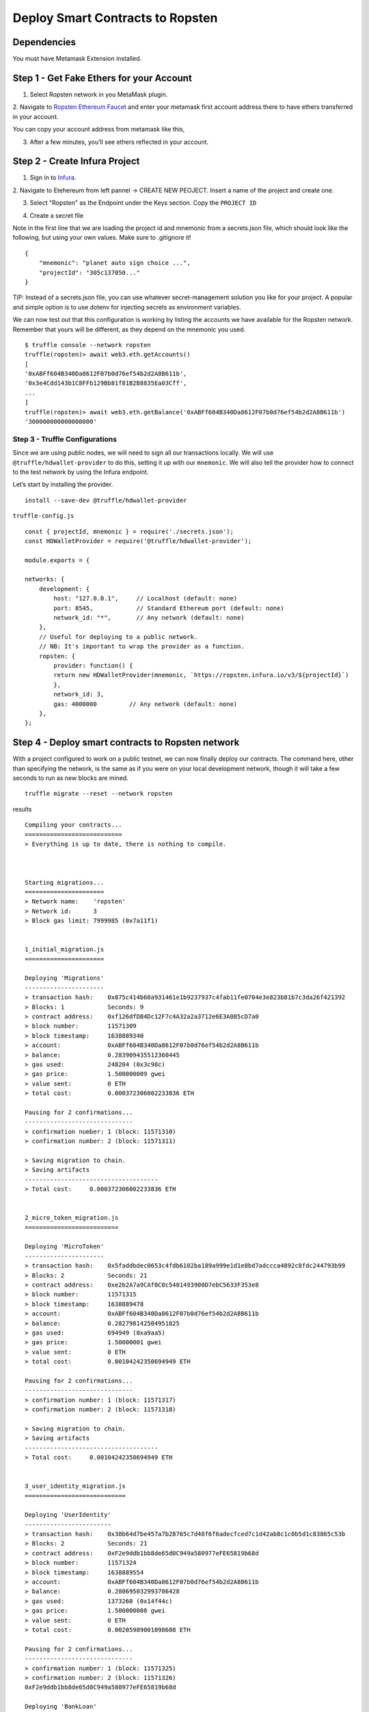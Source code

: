 .. _deploy-to-ropsten:

Deploy Smart Contracts to Ropsten
==================================

Dependencies
~~~~~~~~~~~~

You must have Metamask Extension installed. 

Step 1 - Get Fake Ethers for your Account
~~~~~~~~~~~~~~~~~~~~~~~~~~~~~~~~~~~~~~~~~

1. Select Ropsten network in you MetaMask plugin.

.. image:: ../images/select_ropsten_network.png
  :width: 300

2. Navigate to `Ropsten Ethereum Faucet <https://faucet.ropsten.be/>`_ and enter your metamask first account address there 
to have ethers transferred in your account. 

.. image:: ../images/account_copied.png
  :width: 300

You can copy your account address from metamask like this,

.. image:: ../images/ropsten_faucet.png

3. After a few minutes, you’ll see ethers reflected in your account.

.. image:: ../images/ropsten_account_with_eth.png
  :width: 300


Step 2 - Create Infura Project
~~~~~~~~~~~~~~~~~~~~~~~~~~~~~~

1. Sign in to `Infura <https://infura.io/>`_.

2. Navigate to Etehereum from left pannel -> CREATE NEW PEOJECT.
Insert a name of the project and create one.

.. image:: ../images/create_infura_project.png
  :width: 300

3. Select "Ropsten" as the Endpoint under the Keys section. Copy the ``PROJECT ID``

.. image:: ../images/infura_project.png

4. Create a secret file

Note in the first line that we are loading the project id and mnemonic from a secrets.json file, 
which should look like the following, but using your own values. Make sure to .gitignore it! ::

    {
        "mnemonic": "planet auto sign choice ...",
        "projectId": "305c137050..."
    }

TIP: Instead of a secrets.json file, you can use whatever secret-management solution you like for your project. 
A popular and simple option is to use dotenv for injecting secrets as environment variables.

We can now test out that this configuration is working by listing the accounts we have available for the Ropsten network. 
Remember that yours will be different, as they depend on the mnemonic you used. ::

    $ truffle console --network ropsten
    truffle(ropsten)> await web3.eth.getAccounts()
    [
    '0xABFf604B340Da8612F07b0d76ef54b2d2A8B611b',
    '0x3e4Cdd143b1C8FFb129Bb81f81B2B8835Ea03Cff',
    ...
    ]
    truffle(ropsten)> await web3.eth.getBalance('0xABFf604B340Da8612F07b0d76ef54b2d2A8B611b')
    '300000000000000000'

Step 3 - Truffle Configurations
-------------------------------

Since we are using public nodes, we will need to sign all our transactions locally. 
We will use ``@truffle/hdwallet-provider`` to do this, setting it up with our ``mnemonic``. 
We will also tell the provider how to connect to the test network by using the Infura endpoint.

Let’s start by installing the provider. ::

    install --save-dev @truffle/hdwallet-provider

``truffle-config.js`` ::

    const { projectId, mnemonic } = require('./secrets.json');
    const HDWalletProvider = require('@truffle/hdwallet-provider');

    module.exports = {

    networks: {
        development: {
            host: "127.0.0.1",     // Localhost (default: none)
            port: 8545,            // Standard Ethereum port (default: none)
            network_id: "*",       // Any network (default: none)
        },
        // Useful for deploying to a public network.
        // NB: It's important to wrap the provider as a function.
        ropsten: {
            provider: function() {
            return new HDWalletProvider(mnemonic, `https://ropsten.infura.io/v3/${projectId}`)
            },
            network_id: 3,
            gas: 4000000         // Any network (default: none)
        },
    };



Step 4 - Deploy smart contracts to Ropsten network
~~~~~~~~~~~~~~~~~~~~~~~~~~~~~~~~~~~~~~~~~~~~~~~~~~

With a project configured to work on a public testnet, we can now finally deploy our contracts. 
The command here, other than specifying the network, is the same as if you were on your local development network, 
though it will take a few seconds to run as new blocks are mined. ::

    truffle migrate --reset --network ropsten

results ::

    Compiling your contracts...
    ===========================
    > Everything is up to date, there is nothing to compile.



    Starting migrations...
    ======================
    > Network name:    'ropsten'
    > Network id:      3
    > Block gas limit: 7999985 (0x7a11f1)


    1_initial_migration.js
    ======================

    Deploying 'Migrations'
    ----------------------
    > transaction hash:    0x875c414b60a931461e1b9237937c4fab11fe0704e3e823b81b7c3da26f421392
    > Blocks: 1            Seconds: 9
    > contract address:    0xf126dfDB4Dc12F7c4A32a2a3712e6E3A085cD7a0
    > block number:        11571309
    > block timestamp:     1638889340
    > account:             0xABFf604B340Da8612F07b0d76ef54b2d2A8B611b
    > balance:             0.283909435512360445
    > gas used:            248204 (0x3c98c)
    > gas price:           1.500000009 gwei
    > value sent:          0 ETH
    > total cost:          0.000372306002233836 ETH

    Pausing for 2 confirmations...
    ------------------------------
    > confirmation number: 1 (block: 11571310)
    > confirmation number: 2 (block: 11571311)

    > Saving migration to chain.
    > Saving artifacts
    -------------------------------------
    > Total cost:     0.000372306002233836 ETH


    2_micro_token_migration.js
    ==========================

    Deploying 'MicroToken'
    ----------------------
    > transaction hash:    0x5faddbdec0653c4fdb6102ba189a999e1d1e8bd7adccca4892c8fdc244793b99
    > Blocks: 2            Seconds: 21
    > contract address:    0xe2b2A7a9CAf0C0c5401493900D7ebC5633F353e8
    > block number:        11571315
    > block timestamp:     1638889478
    > account:             0xABFf604B340Da8612F07b0d76ef54b2d2A8B611b
    > balance:             0.282798142504951825
    > gas used:            694949 (0xa9aa5)
    > gas price:           1.50000001 gwei
    > value sent:          0 ETH
    > total cost:          0.00104242350694949 ETH

    Pausing for 2 confirmations...
    ------------------------------
    > confirmation number: 1 (block: 11571317)
    > confirmation number: 2 (block: 11571318)

    > Saving migration to chain.
    > Saving artifacts
    -------------------------------------
    > Total cost:     0.00104242350694949 ETH


    3_user_identity_migration.js
    ============================

    Deploying 'UserIdentity'
    ------------------------
    > transaction hash:    0x38b64d7be457a7b28765c7d48f6f6adecfced7c1d42ab8c1c0b5d1c83865c53b
    > Blocks: 2            Seconds: 21
    > contract address:    0xF2e9ddb1bb8de65d0C949a580977eFE65819b68d
    > block number:        11571324
    > block timestamp:     1638889554
    > account:             0xABFf604B340Da8612F07b0d76ef54b2d2A8B611b
    > balance:             0.280695032993706428
    > gas used:            1373260 (0x14f44c)
    > gas price:           1.500000008 gwei
    > value sent:          0 ETH
    > total cost:          0.00205989001098608 ETH

    Pausing for 2 confirmations...
    ------------------------------
    > confirmation number: 1 (block: 11571325)
    > confirmation number: 2 (block: 11571326)
    0xF2e9ddb1bb8de65d0C949a580977eFE65819b68d

    Deploying 'BankLoan'
    --------------------
    > transaction hash:    0x63369f4cdccf8ff98983c7ba811339920258ade9f231b70aec9c1daebe344e41
    > Blocks: 1            Seconds: 9
    > contract address:    0xE11cC3C3819E7d6EFa1eb55638EEb55f6B1FdDCd
    > block number:        11571327
    > block timestamp:     1638889591
    > account:             0xABFf604B340Da8612F07b0d76ef54b2d2A8B611b
    > balance:             0.276593182471829892
    > gas used:            2734567 (0x29b9e7)
    > gas price:           1.500000008 gwei
    > value sent:          0 ETH
    > total cost:          0.004101850521876536 ETH

    Pausing for 2 confirmations...
    ------------------------------
    > confirmation number: 1 (block: 11571328)
    > confirmation number: 2 (block: 11571329)

    > Saving migration to chain.
    > Saving artifacts
    -------------------------------------
    > Total cost:     0.006161740532862616 ETH


    Summary
    =======
    > Total deployments:   4
    > Final cost:          0.007576470042045942 ETH

Step 5 - Check availability
~~~~~~~~~~~~~~~~~~~~~~~~~~~

That’s it! Our contract instances will be stored in the testnet, and publicly accessible to anyone.

You can see your contract on a block explorer such as `Etherscan <https://etherscan.io/>`_. 
Remember to access the explorer on the testnet where you deployed your contract, such as `ropsten.etherscan.io <https://ropsten.etherscan.io/>`_ for Ropsten.

TIP: You can check out the contract we deployed in the example above, along with all transactions sent to it, `here <https://ropsten.etherscan.io/address/0xABFf604B340Da8612F07b0d76ef54b2d2A8B611b>`_.

You can also interact with your instance as you regularly would, either using truffle console, or programmatically using web3. ::

    $ truffle console --network ropsten
    truffle(ropsten)> micro = await MicroToken.deployed()
    truffle(ropsten)> (await micro.totalSupply()).toString()

Step 6 - Refer to Smart Contracts addreses in Ropsten network
~~~~~~~~~~~~~~~~~~~~~~~~~~~~~~~~~~~~~~~~~~~~~~~~~~~~~~~~~~~~~

This deployment information will record in the build files inside ``build\contracts\`` directory

Ex: ``MicroToken.json`` ::

    "networks": {
        "3": {
        "events": {},
        "links": {},
        "address": "0x17c591C75978E90786E581c683Bf596D94199db7",
        "transactionHash": "0x082fd2bce39eb95178ab78588252c71a2d3d01eba4840264aa556b18ea275f3e"
        },
        "5777": {
        "events": {},
        "links": {},
        "address": "0xe0F3B6602962630d182EC424FbfBAd24119988da",
        "transactionHash": "0x3f3d7ca9cf5be97e2899118d48e7c0e299ea5e5ea8800d8298a43f4b1b7c7114"
        }
    },

All React web applications configured to ``5777`` local blockchain. 
Now we are going to change the network to Ropsten and refer to the smart contract addresses in the Ropsten network.

1. Refer ``bank-web-application`` to Ropsten
open ``bank-web-app/stores/authContext.js`` navigate to ``Smart Contract Addresses``
change the ``5777`` value to ``3``. ::

    // Smart Contract Addresses
    const microTokenAddress = MicroTokenArtifact.networks[3].address;
    const userIdentityAddress = UserIdentityArtifact.networks[3].address;
    const bankLoanAddress = BankLoanArtifact.networks[3].address;

This will refer the smart contract adderesses of Ropsten network used in ``bank-web-app``

You may need more fake ETHERS to other accounts (Wallet accounts for Broker and Borrower users) in MetaMask to use the system.

